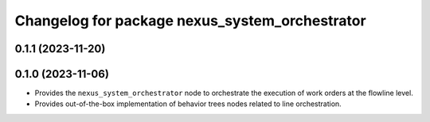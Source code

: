 ^^^^^^^^^^^^^^^^^^^^^^^^^^^^^^^^^^^^^^^^^^^^^^^
Changelog for package nexus_system_orchestrator
^^^^^^^^^^^^^^^^^^^^^^^^^^^^^^^^^^^^^^^^^^^^^^^

0.1.1 (2023-11-20)
------------------

0.1.0 (2023-11-06)
------------------
* Provides the ``nexus_system_orchestrator`` node to orchestrate the execution of work orders at the flowline level.
* Provides out-of-the-box implementation of behavior trees nodes related to line orchestration.
